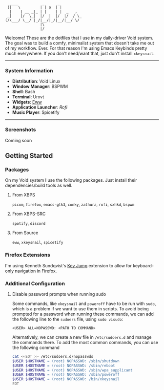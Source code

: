 #+begin_src text
               ____           _      _          
              (|   \         | | o  | |         
               |    | __ _|_ | |    | |  _   ,  
              _|    |/  \_|  |/  |  |/  |/  / \_
             (/\___/ \__/ |_/|__/|_/|__/|__/ \/ 
                             |\                 
                             |/                
#+end_src


Welcome! These are the dotfiles that I use in my daily-driver Void system. The goal was to build a comfy, minimalist system that doesn't take me out of my workflow. Ever. For that reason I'm using Emacs Keybinds pretty much everywhere. If you don't need/want that, just don't install ~xkeysnail~.

------

*** System Information
- *Distribution*: Void Linux
- *Window Manager*: BSPWM
- *Shell*: Bash
- *Terminal*: Urxvt
- *Widgets*: [[https://github.com/elkowar/eww][Eww]]
- *Application Launcher*: [[Rofi][Rofi]]
- *Music Player*: Spicetify

--------
 
*** Screenshots
Coming soon

** Getting Started
*** Packages
On my Void system I use the following packages. Just install their dependencies/build tools as well.
**** From XBPS
~picom~, ~firefox~, ~emacs-gtk3~, ~conky~, ~zathura~, ~rofi~, ~sxhkd~, ~bspwm~
**** From XBPS-SRC
~spotify~, ~discord~
**** From Source
~eww~, ~xkeysnail~, ~spicetify~

*** Firefox Extensions
I'm using Kenneth Sundqvist's [[https://github.com/KennethSundqvist/key-jump-browser-extension][Key Jump]] extension to allow for keyboard-only navigation in Firefox.

*** Additional Configuration
**** Disable password prompts when running sudo
Some commands, like ~xkeysnail~ and ~poweroff~ have to be run with ~sudo~, which is a problem if we want to use them in scripts. To avoid being prompted for a password when running these commands, we can add the following line to the ~sudoers~ file, using ~sudo visudo~:

#+begin_src 
<USER> ALL=NOPASSWD: <PATH TO COMMAND>
#+end_src

Alternatively, we can create a new file in ~/etc/sudoers.d~ and manage the commands there. To add the most common commands, you can use the following command

#+begin_src bash
cat <<EOT >> /etc/sudoers.d/nopasswds
$USER $HOSTNAME = (root) NOPASSWD: /sbin/shutdown
$USER $HOSTNAME = (root) NOPASSWD: /sbin/reboot
$USER $HOSTNAME = (root) NOPASSWD: /sbin/wpa_supplicant
$USER $HOSTNAME = (root) NOPASSWD: /sbin/poweroff
$USER $HOSTNAME = (root) NOPASSWD: /bin/xkeysnail
EOT
#+end_src


